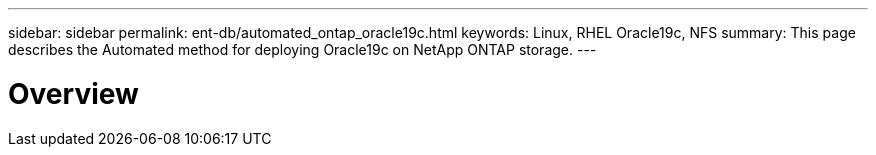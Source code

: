 ---
sidebar: sidebar
permalink: ent-db/automated_ontap_oracle19c.html
keywords: Linux, RHEL Oracle19c, NFS
summary: This page describes the Automated method for deploying Oracle19c on NetApp ONTAP storage.
---

= Overview
:hardbreaks:
:nofooter:
:icons: font
:linkattrs:
:imagesdir: ./../media/

//
// This file was created with NDAC Version 2.0 (August 17, 2020)
//
// 2021-02-16 10:32:05.121542
//
